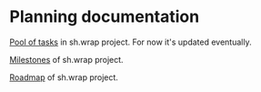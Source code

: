 #+CATEGORY: ░ SH.WRAP ░
#+FILETAGS: #note sh.wrap
#+OPTIONS: ^:nil toc:nil num:nil author:nil timestamp:nil
#+OPTIONS: H:4 prop:nil d:nil tags:nil p:t c:nil pri:t
#+COLUMNS: %50ITEM TODO %3PRIORITY %Effort %Effort(Effort Children){:} %10CLOCKSUM

#+begin_export markdown
---
title: Planning documentation
date: 2022-10-28T01:26:35+03:00
weight: 1
url: /project/
---
#+end_export

* Planning documentation                                             :ignore:

[[file:todo/todo.org][Pool of tasks]] in sh.wrap project. For now it's updated eventually.

[[file:milestone/milestone.org][Milestones]] of sh.wrap project.

[[file:roadmap/roadmap.org][Roadmap]] of sh.wrap project.
